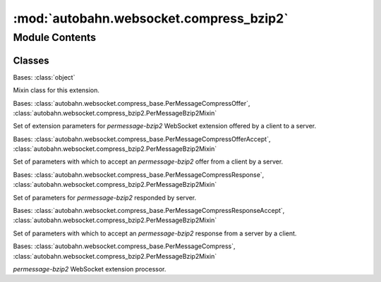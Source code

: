 :mod:`autobahn.websocket.compress_bzip2`
========================================

.. py:module:: autobahn.websocket.compress_bzip2


Module Contents
---------------

Classes
~~~~~~~

.. autoapisummary::

   autobahn.websocket.compress_bzip2.PerMessageBzip2Mixin
   autobahn.websocket.compress_bzip2.PerMessageBzip2Offer
   autobahn.websocket.compress_bzip2.PerMessageBzip2OfferAccept
   autobahn.websocket.compress_bzip2.PerMessageBzip2Response
   autobahn.websocket.compress_bzip2.PerMessageBzip2ResponseAccept
   autobahn.websocket.compress_bzip2.PerMessageBzip2



.. class:: PerMessageBzip2Mixin

   Bases: :class:`object`

   Mixin class for this extension.

   .. attribute:: EXTENSION_NAME
      :annotation: = permessage-bzip2

      Name of this WebSocket extension.


   .. attribute:: COMPRESS_LEVEL_PERMISSIBLE_VALUES
      :annotation: = [1, 2, 3, 4, 5, 6, 7, 8, 9]

      Permissible value for compression level parameter.



.. class:: PerMessageBzip2Offer(accept_max_compress_level=True, request_max_compress_level=0)


   Bases: :class:`autobahn.websocket.compress_base.PerMessageCompressOffer`, :class:`autobahn.websocket.compress_bzip2.PerMessageBzip2Mixin`

   Set of extension parameters for `permessage-bzip2` WebSocket extension
   offered by a client to a server.

   .. method:: parse(cls, params)
      :classmethod:

      Parses a WebSocket extension offer for `permessage-bzip2` provided by a client to a server.

      :param params: Output from :func:`autobahn.websocket.WebSocketProtocol._parseExtensionsHeader`.
      :type params: list

      :returns: object -- A new instance of :class:`autobahn.compress.PerMessageBzip2Offer`.


   .. method:: get_extension_string(self)

      Returns the WebSocket extension configuration string as sent to the server.

      :returns: PMCE configuration string.
      :rtype: str


   .. method:: __json__(self)

      Returns a JSON serializable object representation.

      :returns: JSON serializable representation.
      :rtype: dict


   .. method:: __repr__(self)

      Returns Python object representation that can be eval'ed to reconstruct the object.

      :returns: Python string representation.
      :rtype: str



.. class:: PerMessageBzip2OfferAccept(offer, request_max_compress_level=0, compress_level=None)


   Bases: :class:`autobahn.websocket.compress_base.PerMessageCompressOfferAccept`, :class:`autobahn.websocket.compress_bzip2.PerMessageBzip2Mixin`

   Set of parameters with which to accept an `permessage-bzip2` offer
   from a client by a server.

   .. method:: get_extension_string(self)

      Returns the WebSocket extension configuration string as sent to the server.

      :returns: PMCE configuration string.
      :rtype: str


   .. method:: __json__(self)

      Returns a JSON serializable object representation.

      :returns: JSON serializable representation.
      :rtype: dict


   .. method:: __repr__(self)

      Returns Python object representation that can be eval'ed to reconstruct the object.

      :returns: Python string representation.
      :rtype: str



.. class:: PerMessageBzip2Response(client_max_compress_level, server_max_compress_level)


   Bases: :class:`autobahn.websocket.compress_base.PerMessageCompressResponse`, :class:`autobahn.websocket.compress_bzip2.PerMessageBzip2Mixin`

   Set of parameters for `permessage-bzip2` responded by server.

   .. method:: parse(cls, params)
      :classmethod:

      Parses a WebSocket extension response for `permessage-bzip2` provided by a server to a client.

      :param params: Output from :func:`autobahn.websocket.WebSocketProtocol._parseExtensionsHeader`.
      :type params: list

      :returns: A new instance of :class:`autobahn.compress.PerMessageBzip2Response`.
      :rtype: obj


   .. method:: __json__(self)

      Returns a JSON serializable object representation.

      :returns: JSON serializable representation.
      :rtype: dict


   .. method:: __repr__(self)

      Returns Python object representation that can be eval'ed to reconstruct the object.

      :returns: Python string representation.
      :rtype: str



.. class:: PerMessageBzip2ResponseAccept(response, compress_level=None)


   Bases: :class:`autobahn.websocket.compress_base.PerMessageCompressResponseAccept`, :class:`autobahn.websocket.compress_bzip2.PerMessageBzip2Mixin`

   Set of parameters with which to accept an `permessage-bzip2` response
   from a server by a client.

   .. method:: __json__(self)

      Returns a JSON serializable object representation.

      :returns: JSON serializable representation.
      :rtype: dict


   .. method:: __repr__(self)

      Returns Python object representation that can be eval'ed to reconstruct the object.

      :returns: Python string representation.
      :rtype: str



.. class:: PerMessageBzip2(is_server, server_max_compress_level, client_max_compress_level)


   Bases: :class:`autobahn.websocket.compress_base.PerMessageCompress`, :class:`autobahn.websocket.compress_bzip2.PerMessageBzip2Mixin`

   `permessage-bzip2` WebSocket extension processor.

   .. attribute:: DEFAULT_COMPRESS_LEVEL
      :annotation: = 9

      

   .. method:: create_from_response_accept(cls, is_server, accept)
      :classmethod:


   .. method:: create_from_offer_accept(cls, is_server, accept)
      :classmethod:


   .. method:: __json__(self)


   .. method:: __repr__(self)

      Return repr(self).


   .. method:: start_compress_message(self)


   .. method:: compress_message_data(self, data)


   .. method:: end_compress_message(self)


   .. method:: start_decompress_message(self)


   .. method:: decompress_message_data(self, data)


   .. method:: end_decompress_message(self)



